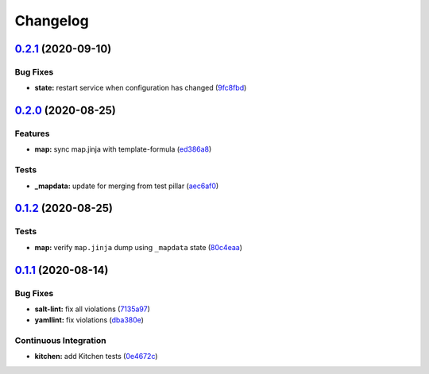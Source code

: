 
Changelog
=========

`0.2.1 <https://github.com/saltstack-formulas/openntpd-formula/compare/v0.2.0...v0.2.1>`_ (2020-09-10)
----------------------------------------------------------------------------------------------------------

Bug Fixes
^^^^^^^^^


* **state:** restart service when configuration has changed (\ `9fc8fbd <https://github.com/saltstack-formulas/openntpd-formula/commit/9fc8fbda597d4acb603997080643125725d8ef37>`_\ )

`0.2.0 <https://github.com/saltstack-formulas/openntpd-formula/compare/v0.1.2...v0.2.0>`_ (2020-08-25)
----------------------------------------------------------------------------------------------------------

Features
^^^^^^^^


* **map:** sync map.jinja with template-formula (\ `ed386a8 <https://github.com/saltstack-formulas/openntpd-formula/commit/ed386a83658feac22bdab86c5b5e802b29c30092>`_\ )

Tests
^^^^^


* **_mapdata:** update for merging from test pillar (\ `aec6af0 <https://github.com/saltstack-formulas/openntpd-formula/commit/aec6af0054b9b8fffc81c780849d6704461f7dfa>`_\ )

`0.1.2 <https://github.com/saltstack-formulas/openntpd-formula/compare/v0.1.1...v0.1.2>`_ (2020-08-25)
----------------------------------------------------------------------------------------------------------

Tests
^^^^^


* **map:** verify ``map.jinja`` dump using ``_mapdata`` state (\ `80c4eaa <https://github.com/saltstack-formulas/openntpd-formula/commit/80c4eaa9b083be33790374cc24af5f759809e88b>`_\ )

`0.1.1 <https://github.com/saltstack-formulas/openntpd-formula/compare/v0.1.0...v0.1.1>`_ (2020-08-14)
----------------------------------------------------------------------------------------------------------

Bug Fixes
^^^^^^^^^


* **salt-lint:** fix all violations (\ `7135a97 <https://github.com/saltstack-formulas/openntpd-formula/commit/7135a975d14674eb056e10401f1db461782a3060>`_\ )
* **yamllint:** fix violations (\ `dba380e <https://github.com/saltstack-formulas/openntpd-formula/commit/dba380e7ceaa18a56078f656dbe8a619bb5964f9>`_\ )

Continuous Integration
^^^^^^^^^^^^^^^^^^^^^^


* **kitchen:** add Kitchen tests (\ `0e4672c <https://github.com/saltstack-formulas/openntpd-formula/commit/0e4672cf7508847c5a6a20169a320d5d3393e729>`_\ )
